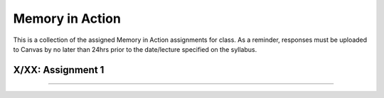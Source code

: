 Memory in Action
================

This is a collection of the assigned Memory in Action assignments for class.
As a reminder, responses must be uploaded to Canvas by no later than 24hrs prior to the date/lecture specified on the syllabus. 


X/XX: Assignment 1
------------------------------------------------------

----------------
